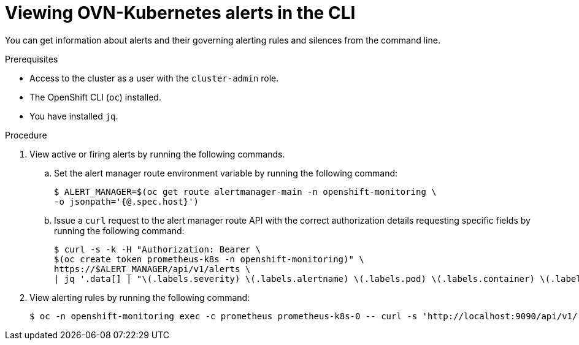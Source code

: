 // Module included in the following assemblies:
//
// * networking/ovn_kubernetes_network_provider/ovn-kubernetes-troubleshooting-sources.adoc

:_content-type: PROCEDURE
[id="nw-ovn-kubernetes-alerts-cli_{context}"]
= Viewing OVN-Kubernetes alerts in the CLI

You can get information about alerts and their governing alerting rules and silences from the command line.

.Prerequisites

* Access to the cluster as a user with the `cluster-admin` role.
* The OpenShift CLI (`oc`) installed.
* You have installed `jq`.

.Procedure

. View active or firing alerts by running the following commands.

.. Set the alert manager route environment variable by running the following command:
+
[source,terminal]
----
$ ALERT_MANAGER=$(oc get route alertmanager-main -n openshift-monitoring \
-o jsonpath='{@.spec.host}')
----

.. Issue a `curl` request to the alert manager route API with the correct authorization details requesting specific fields by running the following command:
+
[source,terminal]
----
$ curl -s -k -H "Authorization: Bearer \
$(oc create token prometheus-k8s -n openshift-monitoring)" \
https://$ALERT_MANAGER/api/v1/alerts \
| jq '.data[] | "\(.labels.severity) \(.labels.alertname) \(.labels.pod) \(.labels.container) \(.labels.endpoint) \(.labels.instance)"'
----

. View alerting rules by running the following command:
+
[source,terminal]
----
$ oc -n openshift-monitoring exec -c prometheus prometheus-k8s-0 -- curl -s 'http://localhost:9090/api/v1/rules' | jq '.data.groups[].rules[] | select(((.name|contains("ovn")) or (.name|contains("OVN")) or (.name|contains("Ovn")) or (.name|contains("North")) or (.name|contains("South"))) and .type=="alerting")'
----